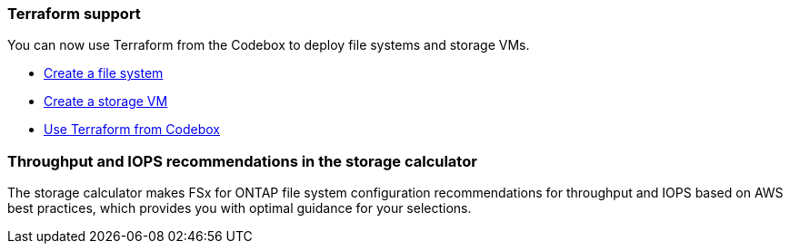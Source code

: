 === Terraform support 
You can now use Terraform from the Codebox to deploy file systems and storage VMs. 

* link:create-file-system.html[Create a file system]
* link:create-storage-vm.html[Create a storage VM]
* link:https://docs.netapp.com/us-en/workload-setup-admin/use-codebox.html[Use Terraform from Codebox^]

=== Throughput and IOPS recommendations in the storage calculator   
The storage calculator makes FSx for ONTAP file system configuration recommendations for throughput and IOPS based on AWS best practices, which provides you with optimal guidance for your selections.